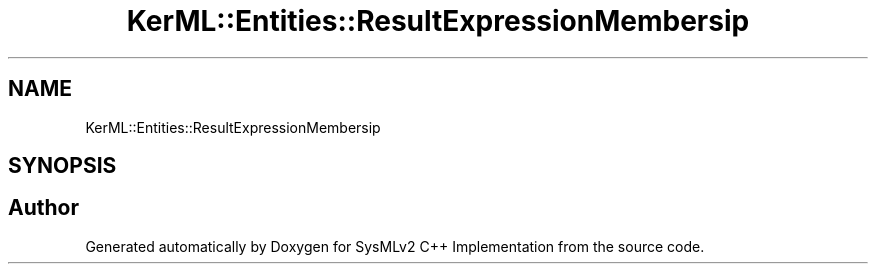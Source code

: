 .TH "KerML::Entities::ResultExpressionMembersip" 3 "Version 1.0 Beta 2" "SysMLv2 C++ Implementation" \" -*- nroff -*-
.ad l
.nh
.SH NAME
KerML::Entities::ResultExpressionMembersip
.SH SYNOPSIS
.br
.PP


.SH "Author"
.PP 
Generated automatically by Doxygen for SysMLv2 C++ Implementation from the source code\&.
